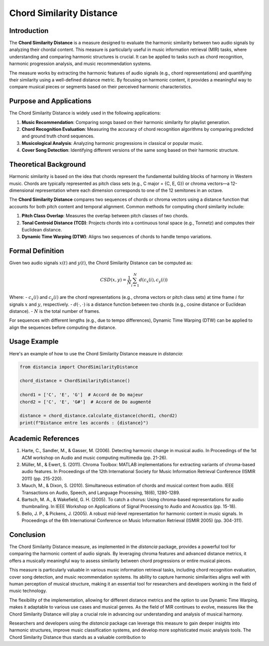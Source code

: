 Chord Similarity Distance
==========================

Introduction
------------

The **Chord Similarity Distance** is a measure designed to evaluate the harmonic similarity between two audio signals by analyzing their chordal content. This measure is particularly useful in music information retrieval (MIR) tasks, where understanding and comparing harmonic structures is crucial. It can be applied to tasks such as chord recognition, harmonic progression analysis, and music recommendation systems.

The measure works by extracting the harmonic features of audio signals (e.g., chord representations) and quantifying their similarity using a well-defined distance metric. By focusing on harmonic content, it provides a meaningful way to compare musical pieces or segments based on their perceived harmonic characteristics.

Purpose and Applications
------------------------

The Chord Similarity Distance is widely used in the following applications:

1. **Music Recommendation**: Comparing songs based on their harmonic similarity for playlist generation.
2. **Chord Recognition Evaluation**: Measuring the accuracy of chord recognition algorithms by comparing predicted and ground truth chord sequences.
3. **Musicological Analysis**: Analyzing harmonic progressions in classical or popular music.
4. **Cover Song Detection**: Identifying different versions of the same song based on their harmonic structure.

Theoretical Background
-----------------------

Harmonic similarity is based on the idea that chords represent the fundamental building blocks of harmony in Western music. Chords are typically represented as pitch class sets (e.g., C major = {C, E, G}) or chroma vectors—a 12-dimensional representation where each dimension corresponds to one of the 12 semitones in an octave.

The **Chord Similarity Distance** compares two sequences of chords or chroma vectors using a distance function that accounts for both pitch content and temporal alignment. Common methods for computing chord similarity include:

1. **Pitch Class Overlap**: Measures the overlap between pitch classes of two chords.
2. **Tonal Centroid Distance (TCD)**: Projects chords into a continuous tonal space (e.g., Tonnetz) and computes their Euclidean distance.
3. **Dynamic Time Warping (DTW)**: Aligns two sequences of chords to handle tempo variations.

Formal Definition
-----------------

Given two audio signals :math:`x(t)` and :math:`y(t)`, the Chord Similarity Distance can be computed as:

.. math::

   CSD(x, y) = \frac{1}{N} \sum_{i=1}^{N} d(c_x(i), c_y(i))

Where:
- :math:`c_x(i)` and :math:`c_y(i)` are the chord representations (e.g., chroma vectors or pitch class sets) at time frame :math:`i` for signals :math:`x` and :math:`y`, respectively.
- :math:`d(\cdot, \cdot)` is a distance function between two chords (e.g., cosine distance or Euclidean distance).
- :math:`N` is the total number of frames.

For sequences with different lengths (e.g., due to tempo differences), Dynamic Time Warping (DTW) can be applied to align the sequences before computing the distance.

Usage Example
-------------

Here's an example of how to use the Chord Similarity Distance measure in `distancia`:

.. code-block:: python

   from distancia import ChordSimilarityDistance

   chord_distance = ChordSimilarityDistance()

   chord1 = ['C', 'E', 'G']  # Accord de Do majeur
   chord2 = ['C', 'E', 'G#']  # Accord de Do augmenté

   distance = chord_distance.calculate_distance(chord1, chord2)
   print(f"Distance entre les accords : {distance}")

Academic References
-------------------

1. Harte, C., Sandler, M., & Gasser, M. (2006). Detecting harmonic change in musical audio. In Proceedings of the 1st ACM workshop on Audio and music computing multimedia (pp. 21-26).

2. Müller, M., & Ewert, S. (2011). Chroma Toolbox: MATLAB implementations for extracting variants of chroma-based audio features. In Proceedings of the 12th International Society for Music Information Retrieval Conference (ISMIR 2011) (pp. 215-220).

3. Mauch, M., & Dixon, S. (2010). Simultaneous estimation of chords and musical context from audio. IEEE Transactions on Audio, Speech, and Language Processing, 18(6), 1280-1289.

4. Bartsch, M. A., & Wakefield, G. H. (2005). To catch a chorus: Using chroma-based representations for audio thumbnailing. In IEEE Workshop on Applications of Signal Processing to Audio and Acoustics (pp. 15-18).

5. Bello, J. P., & Pickens, J. (2005). A robust mid-level representation for harmonic content in music signals. In Proceedings of the 6th International Conference on Music Information Retrieval (ISMIR 2005) (pp. 304-311).

Conclusion
----------

The Chord Similarity Distance measure, as implemented in the `distancia` package, provides a powerful tool for comparing the harmonic content of audio signals. By leveraging chroma features and advanced distance metrics, it offers a musically meaningful way to assess similarity between chord progressions or entire musical pieces.

This measure is particularly valuable in various music information retrieval tasks, including chord recognition evaluation, cover song detection, and music recommendation systems. Its ability to capture harmonic similarities aligns well with human perception of musical structure, making it an essential tool for researchers and developers working in the field of music technology.

The flexibility of the implementation, allowing for different distance metrics and the option to use Dynamic Time Warping, makes it adaptable to various use cases and musical genres. As the field of MIR continues to evolve, measures like the Chord Similarity Distance will play a crucial role in advancing our understanding and analysis of musical harmony.

Researchers and developers using the `distancia` package can leverage this measure to gain deeper insights into harmonic structures, improve music classification systems, and develop more sophisticated music analysis tools. The Chord Similarity Distance thus stands as a valuable contribution to

